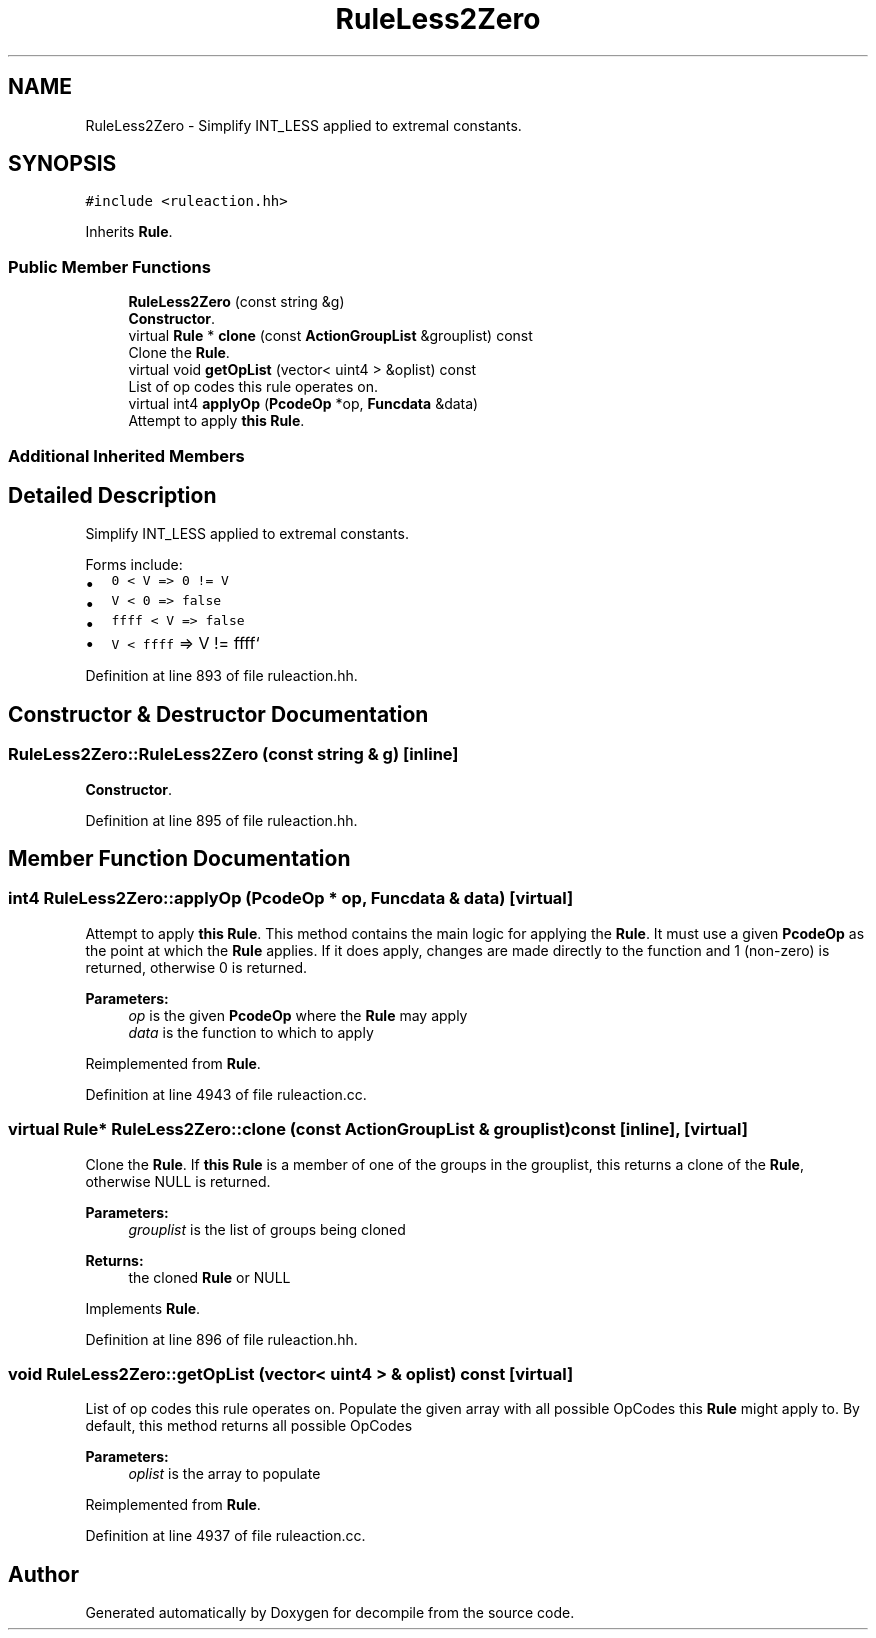 .TH "RuleLess2Zero" 3 "Sun Apr 14 2019" "decompile" \" -*- nroff -*-
.ad l
.nh
.SH NAME
RuleLess2Zero \- Simplify INT_LESS applied to extremal constants\&.  

.SH SYNOPSIS
.br
.PP
.PP
\fC#include <ruleaction\&.hh>\fP
.PP
Inherits \fBRule\fP\&.
.SS "Public Member Functions"

.in +1c
.ti -1c
.RI "\fBRuleLess2Zero\fP (const string &g)"
.br
.RI "\fBConstructor\fP\&. "
.ti -1c
.RI "virtual \fBRule\fP * \fBclone\fP (const \fBActionGroupList\fP &grouplist) const"
.br
.RI "Clone the \fBRule\fP\&. "
.ti -1c
.RI "virtual void \fBgetOpList\fP (vector< uint4 > &oplist) const"
.br
.RI "List of op codes this rule operates on\&. "
.ti -1c
.RI "virtual int4 \fBapplyOp\fP (\fBPcodeOp\fP *op, \fBFuncdata\fP &data)"
.br
.RI "Attempt to apply \fBthis\fP \fBRule\fP\&. "
.in -1c
.SS "Additional Inherited Members"
.SH "Detailed Description"
.PP 
Simplify INT_LESS applied to extremal constants\&. 

Forms include:
.IP "\(bu" 2
\fC0 < V => 0 != V\fP
.IP "\(bu" 2
\fCV < 0 => false\fP
.IP "\(bu" 2
\fCffff < V => false\fP
.IP "\(bu" 2
\fCV < ffff\fP => V != ffff` 
.PP

.PP
Definition at line 893 of file ruleaction\&.hh\&.
.SH "Constructor & Destructor Documentation"
.PP 
.SS "RuleLess2Zero::RuleLess2Zero (const string & g)\fC [inline]\fP"

.PP
\fBConstructor\fP\&. 
.PP
Definition at line 895 of file ruleaction\&.hh\&.
.SH "Member Function Documentation"
.PP 
.SS "int4 RuleLess2Zero::applyOp (\fBPcodeOp\fP * op, \fBFuncdata\fP & data)\fC [virtual]\fP"

.PP
Attempt to apply \fBthis\fP \fBRule\fP\&. This method contains the main logic for applying the \fBRule\fP\&. It must use a given \fBPcodeOp\fP as the point at which the \fBRule\fP applies\&. If it does apply, changes are made directly to the function and 1 (non-zero) is returned, otherwise 0 is returned\&. 
.PP
\fBParameters:\fP
.RS 4
\fIop\fP is the given \fBPcodeOp\fP where the \fBRule\fP may apply 
.br
\fIdata\fP is the function to which to apply 
.RE
.PP

.PP
Reimplemented from \fBRule\fP\&.
.PP
Definition at line 4943 of file ruleaction\&.cc\&.
.SS "virtual \fBRule\fP* RuleLess2Zero::clone (const \fBActionGroupList\fP & grouplist) const\fC [inline]\fP, \fC [virtual]\fP"

.PP
Clone the \fBRule\fP\&. If \fBthis\fP \fBRule\fP is a member of one of the groups in the grouplist, this returns a clone of the \fBRule\fP, otherwise NULL is returned\&. 
.PP
\fBParameters:\fP
.RS 4
\fIgrouplist\fP is the list of groups being cloned 
.RE
.PP
\fBReturns:\fP
.RS 4
the cloned \fBRule\fP or NULL 
.RE
.PP

.PP
Implements \fBRule\fP\&.
.PP
Definition at line 896 of file ruleaction\&.hh\&.
.SS "void RuleLess2Zero::getOpList (vector< uint4 > & oplist) const\fC [virtual]\fP"

.PP
List of op codes this rule operates on\&. Populate the given array with all possible OpCodes this \fBRule\fP might apply to\&. By default, this method returns all possible OpCodes 
.PP
\fBParameters:\fP
.RS 4
\fIoplist\fP is the array to populate 
.RE
.PP

.PP
Reimplemented from \fBRule\fP\&.
.PP
Definition at line 4937 of file ruleaction\&.cc\&.

.SH "Author"
.PP 
Generated automatically by Doxygen for decompile from the source code\&.
